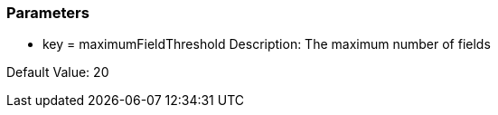 === Parameters

* key = maximumFieldThreshold 
Description: The maximum number of fields 

Default Value: 20


